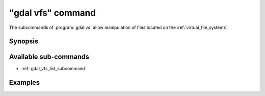 .. _gdal_vfs_command:

================================================================================
"gdal vfs" command
================================================================================

.. versionadded:: 3.11

.. only:: html

    Entry point for GDAL Virtual file system (VSI) commands

.. Index:: gdal vfs

The subcommands of :program:`gdal vs` allow manipulation of files located
on the :ref:`virtual_file_systems`.

Synopsis
--------

.. program-output:: gdal vfs --help-doc

Available sub-commands
----------------------

- :ref:`gdal_vfs_list_subcommand`

Examples
--------

.. example::
   :title: Listing recursively files in /vsis3/bucket with details

   .. code-block:: console

       $ gdal vfs list -lR --of=text /vsis3/bucket

